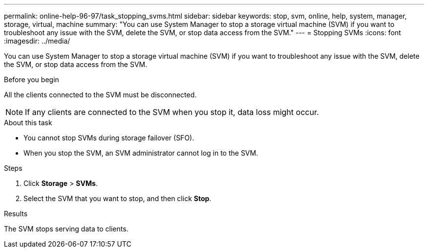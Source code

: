 ---
permalink: online-help-96-97/task_stopping_svms.html
sidebar: sidebar
keywords: stop, svm, online, help, system, manager, storage, virtual, machine
summary: "You can use System Manager to stop a storage virtual machine (SVM) if you want to troubleshoot any issue with the SVM, delete the SVM, or stop data access from the SVM."
---
= Stopping SVMs
:icons: font
:imagesdir: ../media/

[.lead]
You can use System Manager to stop a storage virtual machine (SVM) if you want to troubleshoot any issue with the SVM, delete the SVM, or stop data access from the SVM.

.Before you begin

All the clients connected to the SVM must be disconnected.

[NOTE]
====
If any clients are connected to the SVM when you stop it, data loss might occur.
====

.About this task

* You cannot stop SVMs during storage failover (SFO).
* When you stop the SVM, an SVM administrator cannot log in to the SVM.

.Steps

. Click *Storage* > *SVMs*.
. Select the SVM that you want to stop, and then click *Stop*.

.Results

The SVM stops serving data to clients.

